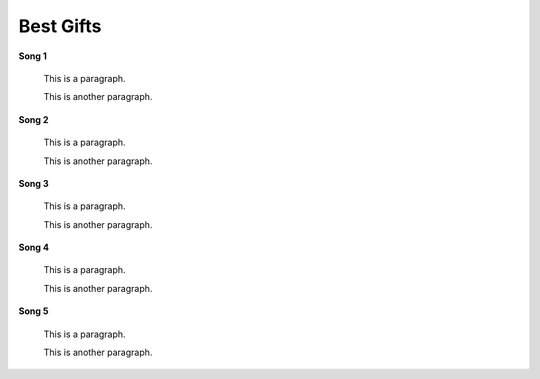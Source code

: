 ==========
Best Gifts
==========
**Song 1**


    This is a paragraph.
    
    This is another paragraph.

**Song 2**


    This is a paragraph.
    
    This is another paragraph.

**Song 3**


    This is a paragraph.
    
    This is another paragraph.
    
**Song 4**


    This is a paragraph.
    
    This is another paragraph.

**Song 5**


    This is a paragraph.
    
    This is another paragraph.
   